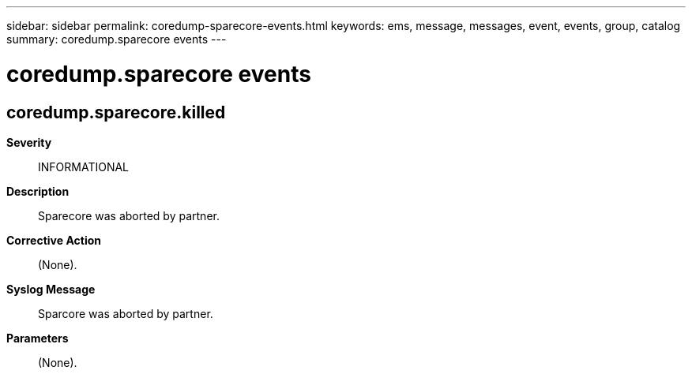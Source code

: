 ---
sidebar: sidebar
permalink: coredump-sparecore-events.html
keywords: ems, message, messages, event, events, group, catalog
summary: coredump.sparecore events
---

= coredump.sparecore events
:toclevels: 1
:hardbreaks:
:nofooter:
:icons: font
:linkattrs:
:imagesdir: ./media/

== coredump.sparecore.killed
*Severity*::
INFORMATIONAL
*Description*::
Sparecore was aborted by partner.
*Corrective Action*::
(None).
*Syslog Message*::
Sparcore was aborted by partner.
*Parameters*::
(None).
